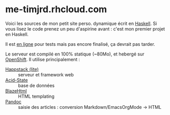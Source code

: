 * me-timjrd.rhcloud.com
Voici les sources de mon petit site perso. dynamique écrit en [[http://www.haskell.org][Haskell]]. Si vous lisez le code prenez un peu d'aspirine avant : c'est mon premier projet en Haskell.

Il est [[http://me-timjrd.rhcloud.com][en ligne]] pour tests mais pas encore finalisé, ça devrait pas tarder.

Le serveur est compilé en 100% statique (~80Mo), et hebergé sur [[https://www.openshift.com/][OpenShift]]. Il utilise principalement :
- [[http://happstack.com][Happstack (lite)]]  :: serveur et framework web
- [[http://acid-state.seize.it/][Acid-State]] :: base de données 
- [[http://jaspervdj.be/blaze/][BlazeHtml]]  :: HTML templating 
- [[http://johnmacfarlane.net/pandoc/][Pandoc]]     :: saisie des articles : conversion Markdown/EmacsOrgMode -> HTML
